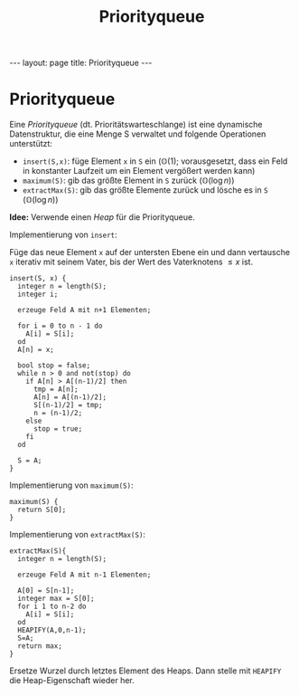 #+TITLE: Priorityqueue
#+STARTUP: content
#+STARTUP: latexpreview
#+STARTUP: inlineimages
#+OPTIONS: toc:nil
#+HTML_MATHJAX: align: left indent: 5em tagside: left
#+BEGIN_HTML
---
layout: page
title: Priorityqueue
---
#+END_HTML

* Priorityqueue

Eine /Priorityqueue/ (dt. Prioritätswarteschlange) ist eine dynamische
Datenstruktur, die eine Menge S verwaltet und folgende Operationen
unterstützt:

-  =insert(S,x)=: füge Element =x= in =S= ein ($\mathbb{O}(1)$;
   vorausgesetzt, dass ein Feld in konstanter Laufzeit um ein Element
   vergößert werden kann)
-  =maximum(S)=: gib das größte Element in =S= zurück
   ($\mathbb{O}(\log n)$)
-  =extractMax(S)=: gib das größte Elemente zurück und lösche es in =S=
   ($\mathbb{O}(\log n)$)

*Idee:* Verwende einen [[heap][Heap]] für die Priorityqueue.

Implementierung von =insert=:

Füge das neue Element =x= auf der untersten Ebene ein und dann
vertausche =x= iterativ mit seinem Vater, bis der Wert des Vaterknotens
$\leq x$ ist.

#+BEGIN_EXAMPLE
    insert(S, x) {
      integer n = length(S);
      integer i;

      erzeuge Feld A mit n+1 Elementen;

      for i = 0 to n - 1 do
        A[i] = S[i];
      od
      A[n] = x;

      bool stop = false;
      while n > 0 and not(stop) do
        if A[n] > A[(n-1)/2] then
          tmp = A[n];
          A[n] = A[(n-1)/2];
          S[(n-1)/2] = tmp;
          n = (n-1)/2;
        else
          stop = true;
        fi
      od

      S = A;
    }
#+END_EXAMPLE

Implementierung von =maximum(S)=:

#+BEGIN_EXAMPLE
    maximum(S) {
      return S[0];
    }
#+END_EXAMPLE

Implementierung von =extractMax(S)=:

#+BEGIN_EXAMPLE
    extractMax(S){
      integer n = length(S);

      erzeuge Feld A mit n-1 Elementen;
      
      A[0] = S[n-1];
      integer max = S[0];
      for i 1 to n-2 do
        A[i] = S[i];
      od
      HEAPIFY(A,0,n-1);
      S=A;
      return max;
    }
#+END_EXAMPLE

Ersetze Wurzel durch letztes Element des Heaps. Dann stelle mit
=HEAPIFY= die Heap-Eigenschaft wieder her.

